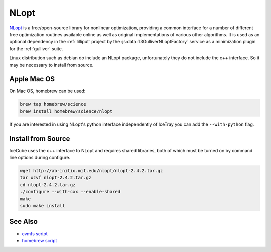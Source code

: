 .. _nlopt-tool:

=====
NLopt
=====

`NLopt <http://ab-initio.mit.edu/wiki/index.php/NLopt>`_ is a free/open-source library for nonlinear optimization, providing a common interface for a number of different free optimization routines available online as well as original implementations of various other algorithms. It is used as an optional dependency in the :ref:`lilliput` project by the :js:data:`I3GulliverNLoptFactory` service as a minimization plugin for the :ref:`gulliver` suite.

Linux distribution such as debian do include an NLopt package, unfortunately they do not include the c++ interface. So it may be necessary to install from source.

Apple Mac OS
------------

On Mac OS, homebrew can be used:

.. code-block:: bash
 
  brew tap homebrew/science
  brew install homebrew/science/nlopt

If you are interested in using NLopt's python interface independently of IceTray you can add the ``--with-python`` flag.


Install from Source
--------------------

IceCube uses the c++ interface to NLopt and requires shared libraries, both of which must be turned on by command line options during configure. 

.. code-block:: bash

  wget http://ab-initio.mit.edu/nlopt/nlopt-2.4.2.tar.gz
  tar xzvf nlopt-2.4.2.tar.gz
  cd nlopt-2.4.2.tar.gz
  ./configure --with-cxx --enable-shared
  make
  sudo make install

See Also
--------

- `cvmfs script <https://github.com/WIPACrepo/cvmfs/blob/master/builders/tools/nlopt.py>`_
- `homebrew script <https://github.com/Homebrew/homebrew-science/blob/master/nlopt.rb>`_
